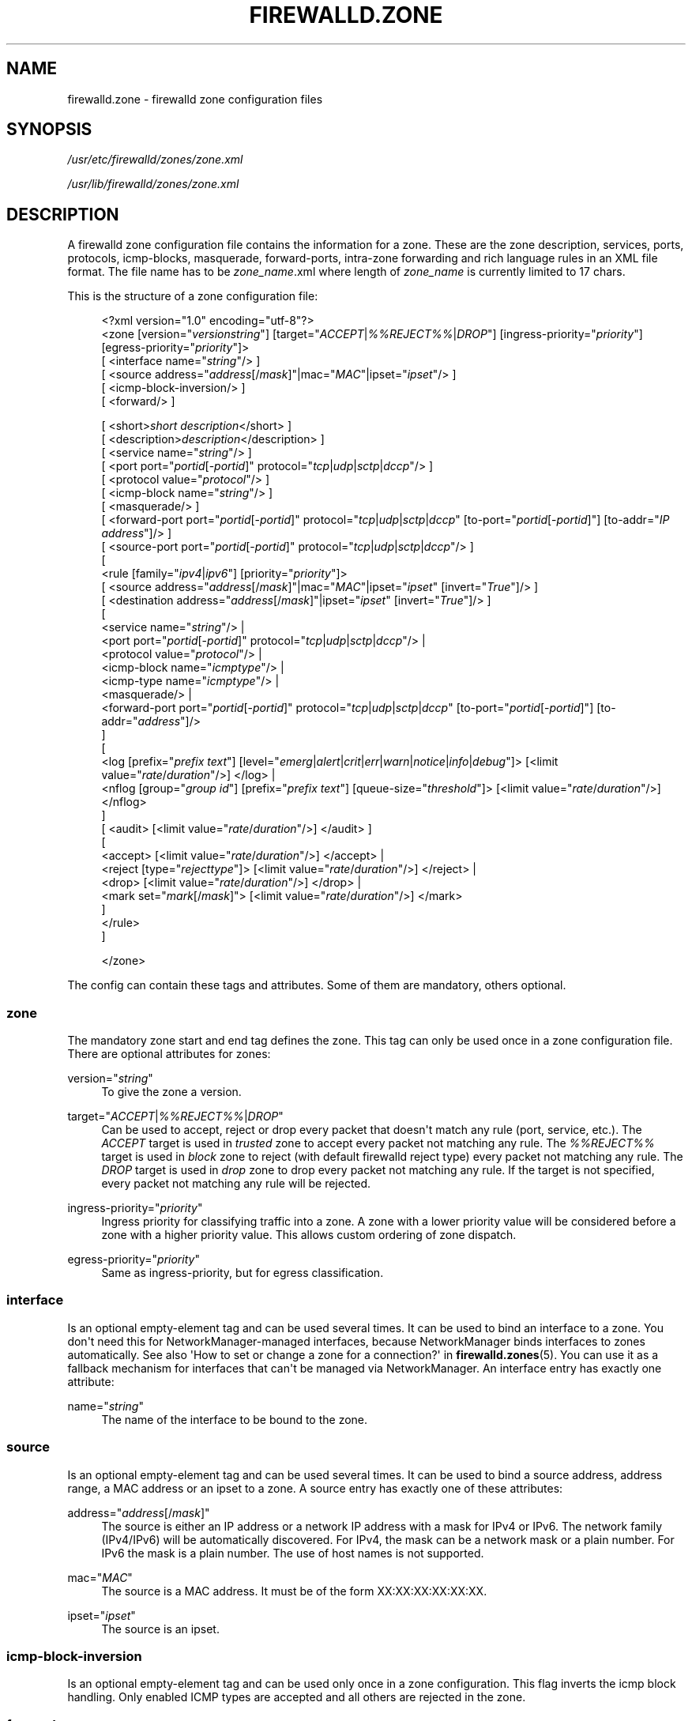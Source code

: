 '\" t
.\"     Title: firewalld.zone
.\"    Author: Thomas Woerner <twoerner@redhat.com>
.\" Generator: DocBook XSL Stylesheets v1.79.1 <http://docbook.sf.net/>
.\"      Date: 
.\"    Manual: firewalld.zone
.\"    Source: firewalld 2.1.0
.\"  Language: English
.\"
.TH "FIREWALLD\&.ZONE" "5" "" "firewalld 2.1.0" "firewalld.zone"
.\" -----------------------------------------------------------------
.\" * Define some portability stuff
.\" -----------------------------------------------------------------
.\" ~~~~~~~~~~~~~~~~~~~~~~~~~~~~~~~~~~~~~~~~~~~~~~~~~~~~~~~~~~~~~~~~~
.\" http://bugs.debian.org/507673
.\" http://lists.gnu.org/archive/html/groff/2009-02/msg00013.html
.\" ~~~~~~~~~~~~~~~~~~~~~~~~~~~~~~~~~~~~~~~~~~~~~~~~~~~~~~~~~~~~~~~~~
.ie \n(.g .ds Aq \(aq
.el       .ds Aq '
.\" -----------------------------------------------------------------
.\" * set default formatting
.\" -----------------------------------------------------------------
.\" disable hyphenation
.nh
.\" disable justification (adjust text to left margin only)
.ad l
.\" -----------------------------------------------------------------
.\" * MAIN CONTENT STARTS HERE *
.\" -----------------------------------------------------------------
.SH "NAME"
firewalld.zone \- firewalld zone configuration files
.SH "SYNOPSIS"
.PP
\fI/usr/etc/firewalld/zones/zone\&.xml\fR
.PP
\fI/usr/lib/firewalld/zones/zone\&.xml\fR
.SH "DESCRIPTION"
.PP
A firewalld zone configuration file contains the information for a zone\&. These are the zone description, services, ports, protocols, icmp\-blocks, masquerade, forward\-ports, intra\-zone forwarding and rich language rules in an XML file format\&. The file name has to be
\fIzone_name\fR\&.xml where length of
\fIzone_name\fR
is currently limited to 17 chars\&.
.PP
This is the structure of a zone configuration file:
.sp
.if n \{\
.RS 4
.\}
.nf
<?xml version="1\&.0" encoding="utf\-8"?>
<zone [version="\fIversionstring\fR"] [target="\fIACCEPT\fR|\fI%%REJECT%%\fR|\fIDROP\fR"] [ingress\-priority="\fIpriority\fR"] [egress\-priority="\fIpriority\fR"]>
    [ <interface name="\fIstring\fR"/> ]
    [ <source address="\fIaddress\fR[/\fImask\fR]"|mac="\fIMAC\fR"|ipset="\fIipset\fR"/> ]
    [ <icmp\-block\-inversion/> ]
    [ <forward/> ]

    



    [ <short>\fIshort description\fR</short> ]
    [ <description>\fIdescription\fR</description> ]
    [ <service name="\fIstring\fR"/> ]
    [ <port port="\fIportid\fR[\-\fIportid\fR]" protocol="\fItcp\fR|\fIudp\fR|\fIsctp\fR|\fIdccp\fR"/> ]
    [ <protocol value="\fIprotocol\fR"/> ]
    [ <icmp\-block name="\fIstring\fR"/> ]
    [ <masquerade/> ]
    [ <forward\-port port="\fIportid\fR[\-\fIportid\fR]" protocol="\fItcp\fR|\fIudp\fR|\fIsctp\fR|\fIdccp\fR" [to\-port="\fIportid\fR[\-\fIportid\fR]"] [to\-addr="\fIIP address\fR"]/> ]
    [ <source\-port port="\fIportid\fR[\-\fIportid\fR]" protocol="\fItcp\fR|\fIudp\fR|\fIsctp\fR|\fIdccp\fR"/> ]
    [
        <rule [family="\fIipv4\fR|\fIipv6\fR"] [priority="\fIpriority\fR"]>
            [ <source address="\fIaddress\fR[/\fImask\fR]"|mac="\fIMAC\fR"|ipset="\fIipset\fR" [invert="\fITrue\fR"]/> ]
            [ <destination address="\fIaddress\fR[/\fImask\fR]"|ipset="\fIipset\fR" [invert="\fITrue\fR"]/> ]
            [
                <service name="\fIstring\fR"/> |
                <port port="\fIportid\fR[\-\fIportid\fR]" protocol="\fItcp\fR|\fIudp\fR|\fIsctp\fR|\fIdccp\fR"/> |
                <protocol value="\fIprotocol\fR"/> |
                <icmp\-block name="\fIicmptype\fR"/> |
                <icmp\-type name="\fIicmptype\fR"/> |
                <masquerade/> |
                <forward\-port port="\fIportid\fR[\-\fIportid\fR]" protocol="\fItcp\fR|\fIudp\fR|\fIsctp\fR|\fIdccp\fR" [to\-port="\fIportid\fR[\-\fIportid\fR]"] [to\-addr="\fIaddress\fR"]/>
            ]
            [
                <log [prefix="\fIprefix text\fR"] [level="\fIemerg\fR|\fIalert\fR|\fIcrit\fR|\fIerr\fR|\fIwarn\fR|\fInotice\fR|\fIinfo\fR|\fIdebug\fR"]> [<limit value="\fIrate\fR/\fIduration\fR"/>] </log> |
                <nflog [group="\fIgroup id\fR"] [prefix="\fIprefix text\fR"] [queue\-size="\fIthreshold\fR"]> [<limit value="\fIrate\fR/\fIduration\fR"/>] </nflog>
            ]
            [ <audit> [<limit value="\fIrate\fR/\fIduration\fR"/>] </audit> ]
            [
                <accept> [<limit value="\fIrate\fR/\fIduration\fR"/>] </accept> |
                <reject [type="\fIrejecttype\fR"]> [<limit value="\fIrate\fR/\fIduration\fR"/>] </reject> |
                <drop> [<limit value="\fIrate\fR/\fIduration\fR"/>] </drop> |
                <mark set="\fImark\fR[/\fImask\fR]"> [<limit value="\fIrate\fR/\fIduration\fR"/>] </mark>
            ]
        </rule>
    ]


</zone>
        
.fi
.if n \{\
.RE
.\}
.PP
The config can contain these tags and attributes\&. Some of them are mandatory, others optional\&.
.SS "zone"
.PP
The mandatory zone start and end tag defines the zone\&. This tag can only be used once in a zone configuration file\&. There are optional attributes for zones:
.PP
version="\fIstring\fR"
.RS 4
To give the zone a version\&.
.RE
.PP
target="\fIACCEPT\fR|\fI%%REJECT%%\fR|\fIDROP\fR"
.RS 4
Can be used to accept, reject or drop every packet that doesn\*(Aqt match any rule (port, service, etc\&.)\&. The
\fIACCEPT\fR
target is used in
\fItrusted\fR
zone to accept every packet not matching any rule\&. The
\fI%%REJECT%%\fR
target is used in
\fIblock\fR
zone to reject (with default firewalld reject type) every packet not matching any rule\&. The
\fIDROP\fR
target is used in
\fIdrop\fR
zone to drop every packet not matching any rule\&. If the target is not specified, every packet not matching any rule will be rejected\&.
.RE
.PP
ingress\-priority="\fIpriority\fR"
.RS 4
Ingress priority for classifying traffic into a zone\&. A zone with a lower priority value will be considered before a zone with a higher priority value\&. This allows custom ordering of zone dispatch\&.
.RE
.PP
egress\-priority="\fIpriority\fR"
.RS 4
Same as ingress\-priority, but for egress classification\&.
.RE
.SS "interface"
.PP
Is an optional empty\-element tag and can be used several times\&. It can be used to bind an interface to a zone\&. You don\*(Aqt need this for NetworkManager\-managed interfaces, because NetworkManager binds interfaces to zones automatically\&. See also \*(AqHow to set or change a zone for a connection?\*(Aq in
\fBfirewalld.zones\fR(5)\&. You can use it as a fallback mechanism for interfaces that can\*(Aqt be managed via NetworkManager\&. An interface entry has exactly one attribute:
.PP
name="\fIstring\fR"
.RS 4
The name of the interface to be bound to the zone\&.
.RE
.SS "source"
.PP
Is an optional empty\-element tag and can be used several times\&. It can be used to bind a source address, address range, a MAC address or an ipset to a zone\&. A source entry has exactly one of these attributes:
.PP
address="\fIaddress\fR[/\fImask\fR]"
.RS 4
The source is either an IP address or a network IP address with a mask for IPv4 or IPv6\&. The network family (IPv4/IPv6) will be automatically discovered\&. For IPv4, the mask can be a network mask or a plain number\&. For IPv6 the mask is a plain number\&. The use of host names is not supported\&.
.RE
.PP
mac="\fIMAC\fR"
.RS 4
The source is a MAC address\&. It must be of the form XX:XX:XX:XX:XX:XX\&.
.RE
.PP
ipset="\fIipset\fR"
.RS 4
The source is an ipset\&.
.RE
.SS "icmp\-block\-inversion"
.PP
Is an optional empty\-element tag and can be used only once in a zone configuration\&. This flag inverts the icmp block handling\&. Only enabled ICMP types are accepted and all others are rejected in the zone\&.
.SS "forward"
.PP
Is an optional empty\-element tag and can be used only once in a zone configuration\&. This flag enables intra\-zone forwarding\&. When enabled, packets will be forwarded between interfaces or sources within a zone, even if the zone\*(Aqs target is not set to
\fIACCEPT\fR\&.
.SS "short"
.PP
Is an optional start and end tag and is used to give a more readable name\&.
.SS "description"
.PP
Is an optional start and end tag to have a description\&.
.SS "service"
.PP
Is an optional empty\-element tag and can be used several times to have more than one service entry enabled\&. A service entry has exactly one attribute:
.PP
name="\fIstring\fR"
.RS 4
The name of the service to be enabled\&. To get a list of valid service names
\fBfirewall\-cmd \-\-get\-services\fR
can be used\&.
.RE
.SS "port"
.PP
Is an optional empty\-element tag and can be used several times to have more than one port entry\&. All attributes of a port entry are mandatory:
.PP
port="\fIportid\fR[\-\fIportid\fR]"
.RS 4
The port can either be a single port number
\fIportid\fR
or a port range
\fIportid\fR\-\fIportid\fR\&.
.RE
.PP
protocol="\fItcp\fR|\fIudp\fR|\fIsctp\fR|\fIdccp\fR"
.RS 4
The protocol can either be
\fItcp\fR,
\fIudp\fR,
\fIsctp\fR
or
\fIdccp\fR\&.
.RE
.SS "protocol"
.PP
Is an optional empty\-element tag and can be used several times to have more than one protocol entry\&. All protocol has exactly one attribute:
.PP
value="\fIstring\fR"
.RS 4
The protocol can be any protocol supported by the system\&. Please have a look at
\fI/etc/protocols\fR
for supported protocols\&.
.RE
.SS "icmp\-block"
.PP
Is an optional empty\-element tag and can be used several times to have more than one icmp\-block entry\&. Each icmp\-block tag has exactly one mandatory attribute:
.PP
name="\fIstring\fR"
.RS 4
The name of the Internet Control Message Protocol (ICMP) type to be blocked\&. To get a list of valid ICMP types
\fBfirewall\-cmd \-\-get\-icmptypes\fR
can be used\&.
.RE
.SS "masquerade"
.PP
Is an optional empty\-element tag\&. It can be used only once\&. If it\*(Aqs present masquerading is enabled\&.
.SS "forward\-port"
.PP
Is an optional empty\-element tag and can be used several times to have more than one port or packet forward entry\&. There are mandatory and also optional attributes for forward ports:
.sp
.it 1 an-trap
.nr an-no-space-flag 1
.nr an-break-flag 1
.br
.ps +1
\fBMandatory attributes:\fR
.RS 4
.PP
The local port and protocol to be forwarded\&.
.PP
port="\fIportid\fR[\-\fIportid\fR]"
.RS 4
The port can either be a single port number
\fIportid\fR
or a port range
\fIportid\fR\-\fIportid\fR\&.
.RE
.PP
protocol="\fItcp\fR|\fIudp\fR|\fIsctp\fR|\fIdccp\fR"
.RS 4
The protocol can either be
\fItcp\fR,
\fIudp\fR,
\fIsctp\fR
or
\fIdccp\fR\&.
.RE
.RE
.sp
.it 1 an-trap
.nr an-no-space-flag 1
.nr an-break-flag 1
.br
.ps +1
\fBOptional attributes:\fR
.RS 4
.PP
The destination of the forward\&. For local forwarding add
\fBto\-port\fR
only\&. For remote forwarding add
\fBto\-addr\fR
and use
\fBto\-port\fR
optionally if the destination port on the destination machine should be different\&.
.PP
to\-port="\fIportid\fR[\-\fIportid\fR]"
.RS 4
The destination port or port range to forward to\&. If omitted, the value of the port= attribute will be used altogether with the to\-addr attribute\&.
.RE
.PP
to\-addr="\fIaddress\fR"
.RS 4
The destination IP address either for IPv4 or IPv6\&.
.RE
.RE
.SS "source\-port"
.PP
Is an optional empty\-element tag and can be used several times to have more than one source port entry\&. All attributes of a source port entry are mandatory:
.PP
port="\fIportid\fR[\-\fIportid\fR]"
.RS 4
The port can either be a single port number
\fIportid\fR
or a port range
\fIportid\fR\-\fIportid\fR\&.
.RE
.PP
protocol="\fItcp\fR|\fIudp\fR|\fIsctp\fR|\fIdccp\fR"
.RS 4
The protocol can either be
\fItcp\fR,
\fIudp\fR,
\fIsctp\fR
or
\fIdccp\fR\&.
.RE
.SS "rule"
.PP
Is an optional element tag and can be used several times to have more than one rich language rule entry\&.
.PP
The general rule structure:
.PP
.if n \{\
.RS 4
.\}
.nf
<rule [family="\fIipv4\fR|\fIipv6\fR"] [priority="\fIpriority\fR"]>
    [ <source address="\fIaddress\fR[/\fImask\fR]"|mac="\fIMAC\fR"|ipset="\fIipset\fR" [invert="\fITrue\fR"]/> ]
    [ <destination address="\fIaddress\fR[/\fImask\fR]"|ipset="\fIipset\fR" [invert="\fITrue\fR"]/> ]
    [
        <service name="\fIstring\fR"/> |
        <port port="\fIportid\fR[\-\fIportid\fR]" protocol="\fItcp\fR|\fIudp\fR|\fIsctp\fR|\fIdccp\fR"/> |
        <protocol value="\fIprotocol\fR"/> |
        <icmp\-block name="\fIicmptype\fR"/> |
        <icmp\-type name="\fIicmptype\fR"/> |
        <masquerade/> |
        <forward\-port port="\fIportid\fR[\-\fIportid\fR]" protocol="\fItcp\fR|\fIudp\fR|\fIsctp\fR|\fIdccp\fR" [to\-port="\fIportid\fR[\-\fIportid\fR]"] [to\-addr="\fIaddress\fR"]/> |
        <source\-port port="\fIportid\fR[\-\fIportid\fR]" protocol="\fItcp\fR|\fIudp\fR|\fIsctp\fR|\fIdccp\fR"/> |
    ]
    [
        <log [prefix="\fIprefix text\fR"] [level="\fIemerg\fR|\fIalert\fR|\fIcrit\fR|\fIerr\fR|\fIwarn\fR|\fInotice\fR|\fIinfo\fR|\fIdebug\fR"]> [<limit value="\fIrate\fR/\fIduration\fR"/>] </log> |
        <nflog [group="\fIgroup id\fR"] [prefix="\fIprefix text\fR"] [queue\-size="\fIthreshold\fR"]> [<limit value="\fIrate\fR/\fIduration\fR"/>] </nflog>
    ]
    [ <audit> [<limit value="\fIrate\fR/\fIduration\fR"/>] </audit> ]
    [
        <accept> [<limit value="\fIrate\fR/\fIduration\fR"/>] </accept> |
        <reject [type="\fIrejecttype\fR"]> [<limit value="\fIrate\fR/\fIduration\fR"/>] </reject> |
        <drop> [<limit value="\fIrate\fR/\fIduration\fR"/>] </drop> |
        <mark set="\fImark\fR[/\fImask\fR]"> [<limit value="\fIrate\fR/\fIduration\fR"/>] </mark>
    ]
</rule>
        
.fi
.if n \{\
.RE
.\}
.PP
Rule structure for source black or white listing:
.PP
.if n \{\
.RS 4
.\}
.nf
<rule [family="\fIipv4\fR|\fIipv6\fR"] [priority="\fIpriority\fR"]>
    <source address="\fIaddress\fR[/\fImask\fR]"|mac="\fIMAC\fR"|ipset="\fIipset\fR" [invert="\fITrue\fR"]/>
    [
        <log [prefix="\fIprefix text\fR"] [level="\fIemerg\fR|\fIalert\fR|\fIcrit\fR|\fIerr\fR|\fIwarn\fR|\fInotice\fR|\fIinfo\fR|\fIdebug\fR"]> [<limit value="\fIrate\fR/\fIduration\fR"/>] </log> |
        <nflog [group="\fIgroup id\fR"] [prefix="\fIprefix text\fR"] [queue\-size="\fIthreshold\fR"]> [<limit value="\fIrate\fR/\fIduration\fR"/>] </nflog>
    ]
    [ <audit> [<limit value="\fIrate\fR/\fIduration\fR"/>] </audit> ]
    <accept> [<limit value="\fIrate\fR/\fIduration\fR"/>] </accept> |
    <reject [type="\fIrejecttype\fR"]> [<limit value="\fIrate\fR/\fIduration\fR"/>] </reject> |
    <drop> [<limit value="\fIrate\fR/\fIduration\fR"/>] </drop>
</rule>
        
.fi
.if n \{\
.RE
.\}
.PP
For a full description on rich language rules, please have a look at
\fBfirewalld.richlanguage\fR(5)\&.
.SH "SEE ALSO"
\fBfirewall-applet\fR(1), \fBfirewalld\fR(1), \fBfirewall-cmd\fR(1), \fBfirewall-config\fR(1), \fBfirewalld.conf\fR(5), \fBfirewalld.direct\fR(5), \fBfirewalld.dbus\fR(5), \fBfirewalld.icmptype\fR(5), \fBfirewalld.lockdown-whitelist\fR(5), \fBfirewall-offline-cmd\fR(1), \fBfirewalld.richlanguage\fR(5), \fBfirewalld.service\fR(5), \fBfirewalld.zone\fR(5), \fBfirewalld.zones\fR(5), \fBfirewalld.policy\fR(5), \fBfirewalld.policies\fR(5), \fBfirewalld.ipset\fR(5), \fBfirewalld.helper\fR(5)
.SH "NOTES"
.PP
firewalld home page:
.RS 4
\m[blue]\fB\%http://firewalld.org\fR\m[]
.RE
.SH "AUTHORS"
.PP
\fBThomas Woerner\fR <\&twoerner@redhat\&.com\&>
.RS 4
Developer
.RE
.PP
\fBJiri Popelka\fR <\&jpopelka@redhat\&.com\&>
.RS 4
Developer
.RE
.PP
\fBEric Garver\fR <\&eric@garver\&.life\&>
.RS 4
Developer
.RE

